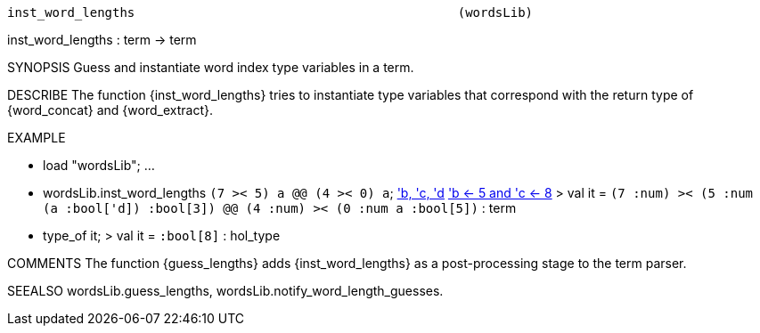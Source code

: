 ----------------------------------------------------------------------
inst_word_lengths                                           (wordsLib)
----------------------------------------------------------------------
inst_word_lengths : term -> term

SYNOPSIS
Guess and instantiate word index type variables in a term.

DESCRIBE
The function {inst_word_lengths} tries to instantiate type variables that
correspond with the return type of {word_concat} and {word_extract}.

EXAMPLE

- load "wordsLib";
...
- wordsLib.inst_word_lengths ``(7 >< 5) a @@ (4 >< 0) a``;
<<HOL message: inventing new type variable names: 'a, 'b, 'c, 'd>>
<<HOL message: assigning word length(s): 'a <- 3, 'b <- 5 and 'c <- 8>>
> val it =
    ``(((7 :num) >< (5 :num)) (a :bool['d]) :bool[3]) @@
      (((4 :num) >< (0 :num)) a :bool[5])`` : term
- type_of it;
> val it = ``:bool[8]`` : hol_type


COMMENTS
The function {guess_lengths} adds {inst_word_lengths} as a post-processing
stage to the term parser.

SEEALSO
wordsLib.guess_lengths, wordsLib.notify_word_length_guesses.

----------------------------------------------------------------------

